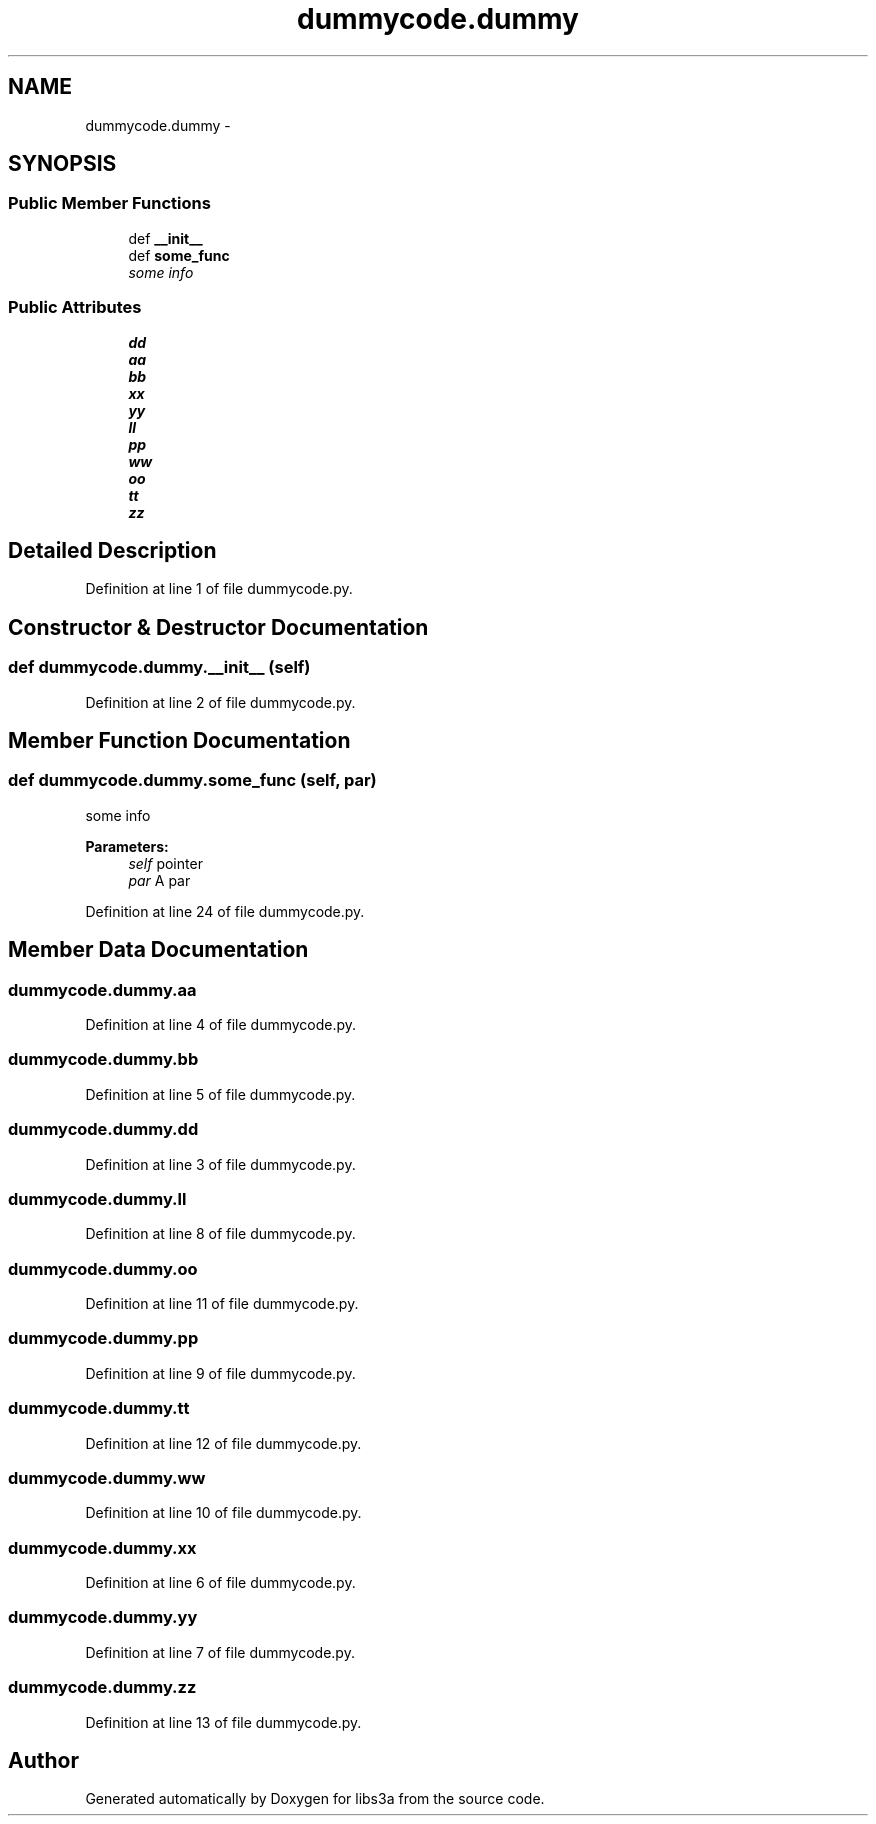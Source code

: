 .TH "dummycode.dummy" 3 "Wed Jan 28 2015" "libs3a" \" -*- nroff -*-
.ad l
.nh
.SH NAME
dummycode.dummy \- 
.SH SYNOPSIS
.br
.PP
.SS "Public Member Functions"

.in +1c
.ti -1c
.RI "def \fB__init__\fP"
.br
.ti -1c
.RI "def \fBsome_func\fP"
.br
.RI "\fIsome info \fP"
.in -1c
.SS "Public Attributes"

.in +1c
.ti -1c
.RI "\fBdd\fP"
.br
.ti -1c
.RI "\fBaa\fP"
.br
.ti -1c
.RI "\fBbb\fP"
.br
.ti -1c
.RI "\fBxx\fP"
.br
.ti -1c
.RI "\fByy\fP"
.br
.ti -1c
.RI "\fBll\fP"
.br
.ti -1c
.RI "\fBpp\fP"
.br
.ti -1c
.RI "\fBww\fP"
.br
.ti -1c
.RI "\fBoo\fP"
.br
.ti -1c
.RI "\fBtt\fP"
.br
.ti -1c
.RI "\fBzz\fP"
.br
.in -1c
.SH "Detailed Description"
.PP 
Definition at line 1 of file dummycode\&.py\&.
.SH "Constructor & Destructor Documentation"
.PP 
.SS "def dummycode\&.dummy\&.__init__ (self)"

.PP
Definition at line 2 of file dummycode\&.py\&.
.SH "Member Function Documentation"
.PP 
.SS "def dummycode\&.dummy\&.some_func (self, par)"

.PP
some info 
.PP
\fBParameters:\fP
.RS 4
\fIself\fP pointer 
.br
\fIpar\fP A par 
.RE
.PP

.PP
Definition at line 24 of file dummycode\&.py\&.
.SH "Member Data Documentation"
.PP 
.SS "dummycode\&.dummy\&.aa"

.PP
Definition at line 4 of file dummycode\&.py\&.
.SS "dummycode\&.dummy\&.bb"

.PP
Definition at line 5 of file dummycode\&.py\&.
.SS "dummycode\&.dummy\&.dd"

.PP
Definition at line 3 of file dummycode\&.py\&.
.SS "dummycode\&.dummy\&.ll"

.PP
Definition at line 8 of file dummycode\&.py\&.
.SS "dummycode\&.dummy\&.oo"

.PP
Definition at line 11 of file dummycode\&.py\&.
.SS "dummycode\&.dummy\&.pp"

.PP
Definition at line 9 of file dummycode\&.py\&.
.SS "dummycode\&.dummy\&.tt"

.PP
Definition at line 12 of file dummycode\&.py\&.
.SS "dummycode\&.dummy\&.ww"

.PP
Definition at line 10 of file dummycode\&.py\&.
.SS "dummycode\&.dummy\&.xx"

.PP
Definition at line 6 of file dummycode\&.py\&.
.SS "dummycode\&.dummy\&.yy"

.PP
Definition at line 7 of file dummycode\&.py\&.
.SS "dummycode\&.dummy\&.zz"

.PP
Definition at line 13 of file dummycode\&.py\&.

.SH "Author"
.PP 
Generated automatically by Doxygen for libs3a from the source code\&.
